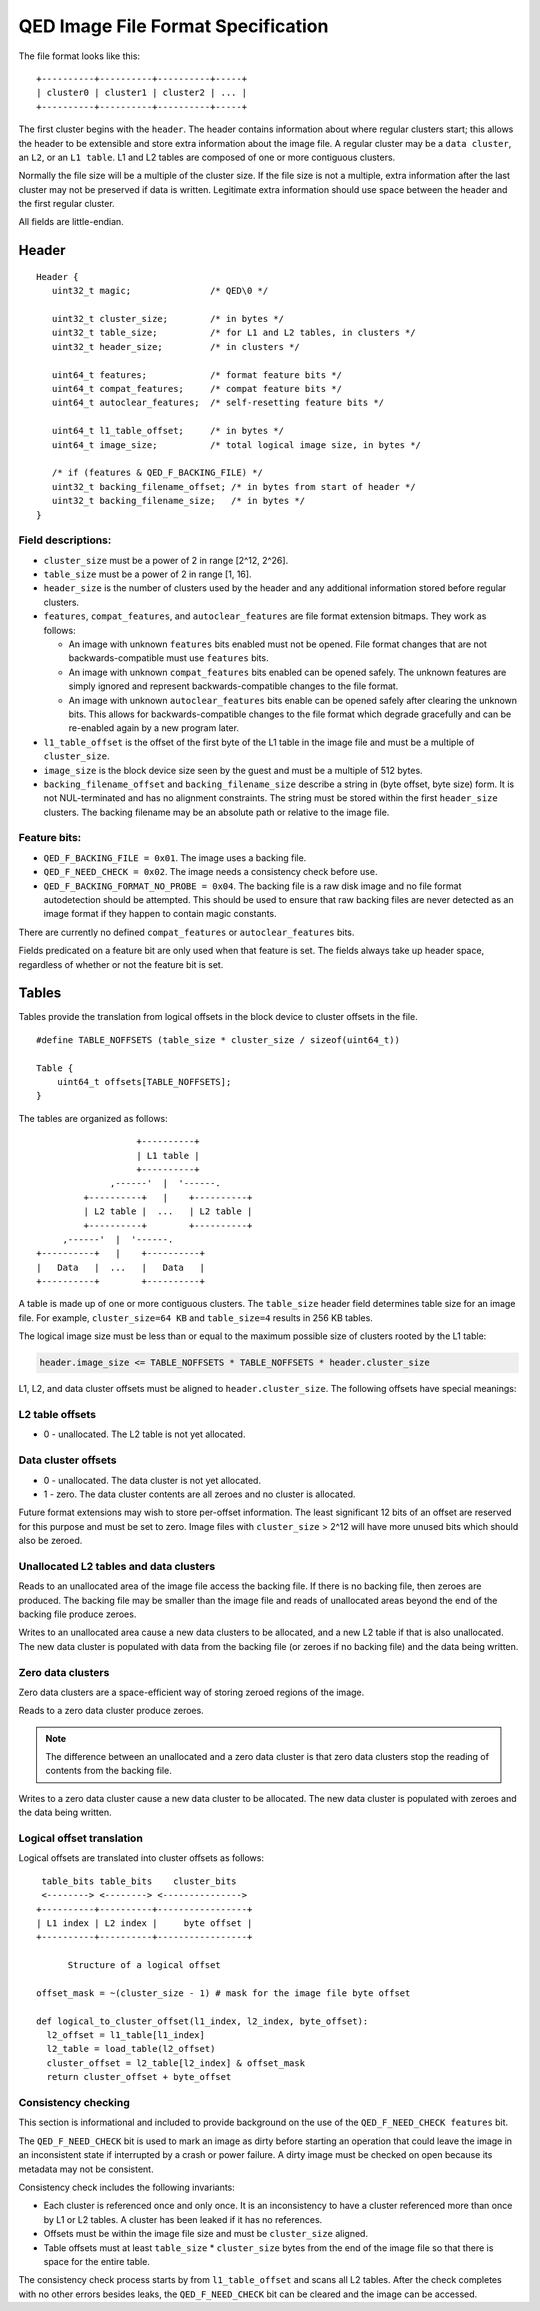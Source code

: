 ===================================
QED Image File Format Specification
===================================

The file format looks like this::

 +----------+----------+----------+-----+
 | cluster0 | cluster1 | cluster2 | ... |
 +----------+----------+----------+-----+

The first cluster begins with the ``header``. The header contains information
about where regular clusters start; this allows the header to be extensible and
store extra information about the image file. A regular cluster may be
a ``data cluster``, an ``L2``, or an ``L1 table``. L1 and L2 tables are composed
of one or more contiguous clusters.

Normally the file size will be a multiple of the cluster size.  If the file size
is not a multiple, extra information after the last cluster may not be preserved
if data is written. Legitimate extra information should use space between the header
and the first regular cluster.

All fields are little-endian.

Header
------

::

  Header {
     uint32_t magic;               /* QED\0 */

     uint32_t cluster_size;        /* in bytes */
     uint32_t table_size;          /* for L1 and L2 tables, in clusters */
     uint32_t header_size;         /* in clusters */

     uint64_t features;            /* format feature bits */
     uint64_t compat_features;     /* compat feature bits */
     uint64_t autoclear_features;  /* self-resetting feature bits */

     uint64_t l1_table_offset;     /* in bytes */
     uint64_t image_size;          /* total logical image size, in bytes */

     /* if (features & QED_F_BACKING_FILE) */
     uint32_t backing_filename_offset; /* in bytes from start of header */
     uint32_t backing_filename_size;   /* in bytes */
  }

Field descriptions:
~~~~~~~~~~~~~~~~~~~

- ``cluster_size`` must be a power of 2 in range [2^12, 2^26].
- ``table_size`` must be a power of 2 in range [1, 16].
- ``header_size`` is the number of clusters used by the header and any additional
  information stored before regular clusters.
- ``features``, ``compat_features``, and ``autoclear_features`` are file format
  extension bitmaps. They work as follows:

  - An image with unknown ``features`` bits enabled must not be opened. File format
    changes that are not backwards-compatible must use ``features`` bits.
  - An image with unknown ``compat_features`` bits enabled can be opened safely.
    The unknown features are simply ignored and represent backwards-compatible
    changes to the file format.
  - An image with unknown ``autoclear_features`` bits enable can be opened safely
    after clearing the unknown bits. This allows for backwards-compatible changes
    to the file format which degrade gracefully and can be re-enabled again by a
    new program later.
- ``l1_table_offset`` is the offset of the first byte of the L1 table in the image
  file and must be a multiple of ``cluster_size``.
- ``image_size`` is the block device size seen by the guest and must be a multiple
  of 512 bytes.
- ``backing_filename_offset`` and ``backing_filename_size`` describe a string in
  (byte offset, byte size) form. It is not NUL-terminated and has no alignment constraints.
  The string must be stored within the first ``header_size`` clusters. The backing filename
  may be an absolute path or relative to the image file.

Feature bits:
~~~~~~~~~~~~~

- ``QED_F_BACKING_FILE = 0x01``. The image uses a backing file.
- ``QED_F_NEED_CHECK = 0x02``. The image needs a consistency check before use.
- ``QED_F_BACKING_FORMAT_NO_PROBE = 0x04``. The backing file is a raw disk image
  and no file format autodetection should be attempted.  This should be used to
  ensure that raw backing files are never detected as an image format if they happen
  to contain magic constants.

There are currently no defined ``compat_features`` or ``autoclear_features`` bits.

Fields predicated on a feature bit are only used when that feature is set.
The fields always take up header space, regardless of whether or not the feature
bit is set.

Tables
------

Tables provide the translation from logical offsets in the block device to cluster
offsets in the file.

::

 #define TABLE_NOFFSETS (table_size * cluster_size / sizeof(uint64_t))

 Table {
     uint64_t offsets[TABLE_NOFFSETS];
 }

The tables are organized as follows::

                    +----------+
                    | L1 table |
                    +----------+
               ,------'  |  '------.
          +----------+   |    +----------+
          | L2 table |  ...   | L2 table |
          +----------+        +----------+
      ,------'  |  '------.
 +----------+   |    +----------+
 |   Data   |  ...   |   Data   |
 +----------+        +----------+

A table is made up of one or more contiguous clusters.  The ``table_size`` header
field determines table size for an image file. For example, ``cluster_size=64 KB``
and ``table_size=4`` results in 256 KB tables.

The logical image size must be less than or equal to the maximum possible size of
clusters rooted by the L1 table:

.. code::

 header.image_size <= TABLE_NOFFSETS * TABLE_NOFFSETS * header.cluster_size

L1, L2, and data cluster offsets must be aligned to ``header.cluster_size``.
The following offsets have special meanings:

L2 table offsets
~~~~~~~~~~~~~~~~

- 0 - unallocated. The L2 table is not yet allocated.

Data cluster offsets
~~~~~~~~~~~~~~~~~~~~

- 0 - unallocated.  The data cluster is not yet allocated.
- 1 - zero. The data cluster contents are all zeroes and no cluster is allocated.

Future format extensions may wish to store per-offset information. The least
significant 12 bits of an offset are reserved for this purpose and must be set
to zero. Image files with ``cluster_size`` > 2^12 will have more unused bits
which should also be zeroed.

Unallocated L2 tables and data clusters
~~~~~~~~~~~~~~~~~~~~~~~~~~~~~~~~~~~~~~~

Reads to an unallocated area of the image file access the backing file. If there
is no backing file, then zeroes are produced. The backing file may be smaller
than the image file and reads of unallocated areas beyond the end of the backing
file produce zeroes.

Writes to an unallocated area cause a new data clusters to be allocated, and a new
L2 table if that is also unallocated. The new data cluster is populated with data
from the backing file (or zeroes if no backing file) and the data being written.

Zero data clusters
~~~~~~~~~~~~~~~~~~

Zero data clusters are a space-efficient way of storing zeroed regions of the image.

Reads to a zero data cluster produce zeroes.

.. note::
    The difference between an unallocated and a zero data cluster is that zero data
    clusters stop the reading of contents from the backing file.

Writes to a zero data cluster cause a new data cluster to be allocated.  The new
data cluster is populated with zeroes and the data being written.

Logical offset translation
~~~~~~~~~~~~~~~~~~~~~~~~~~

Logical offsets are translated into cluster offsets as follows::

  table_bits table_bits    cluster_bits
  <--------> <--------> <--------------->
 +----------+----------+-----------------+
 | L1 index | L2 index |     byte offset |
 +----------+----------+-----------------+

       Structure of a logical offset

 offset_mask = ~(cluster_size - 1) # mask for the image file byte offset

 def logical_to_cluster_offset(l1_index, l2_index, byte_offset):
   l2_offset = l1_table[l1_index]
   l2_table = load_table(l2_offset)
   cluster_offset = l2_table[l2_index] & offset_mask
   return cluster_offset + byte_offset

Consistency checking
~~~~~~~~~~~~~~~~~~~~

This section is informational and included to provide background on the use
of the ``QED_F_NEED_CHECK features`` bit.

The ``QED_F_NEED_CHECK`` bit is used to mark an image as dirty before starting
an operation that could leave the image in an inconsistent state if interrupted
by a crash or power failure.  A dirty image must be checked on open because its
metadata may not be consistent.

Consistency check includes the following invariants:

- Each cluster is referenced once and only once. It is an inconsistency to have
  a cluster referenced more than once by L1 or L2 tables. A cluster has been leaked
  if it has no references.
- Offsets must be within the image file size and must be ``cluster_size`` aligned.
- Table offsets must at least ``table_size`` * ``cluster_size`` bytes from the end
  of the image file so that there is space for the entire table.

The consistency check process starts by from ``l1_table_offset`` and scans all L2 tables.
After the check completes with no other errors besides leaks, the ``QED_F_NEED_CHECK``
bit can be cleared and the image can be accessed.
